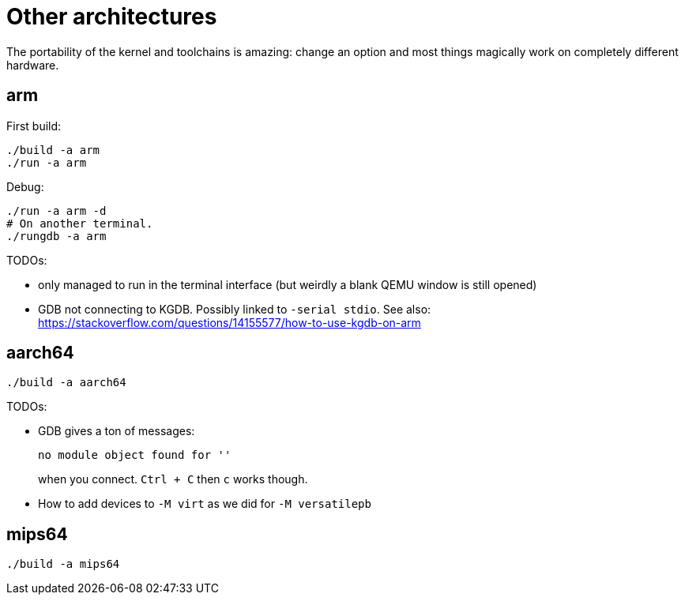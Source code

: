 [[other-architectures]]
= Other architectures

The portability of the kernel and toolchains is amazing: change an
option and most things magically work on completely different hardware.

[[arm]]
== arm

First build:

....
./build -a arm
./run -a arm
....

Debug:

....
./run -a arm -d
# On another terminal.
./rungdb -a arm
....

TODOs:

* only managed to run in the terminal interface (but weirdly a blank
QEMU window is still opened)
* GDB not connecting to KGDB. Possibly linked to `-serial stdio`. See
also:
https://stackoverflow.com/questions/14155577/how-to-use-kgdb-on-arm

[[aarch64]]
== aarch64

....
./build -a aarch64
....

TODOs:

* GDB gives a ton of messages:
+
....
no module object found for ''
....
+
when you connect. `Ctrl + C` then `c` works though.
* How to add devices to `-M virt` as we did for `-M versatilepb`

[[mips64]]
== mips64

....
./build -a mips64
....

